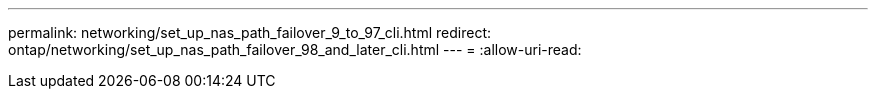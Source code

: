 ---
permalink: networking/set_up_nas_path_failover_9_to_97_cli.html 
redirect: ontap/networking/set_up_nas_path_failover_98_and_later_cli.html 
---
= 
:allow-uri-read: 



